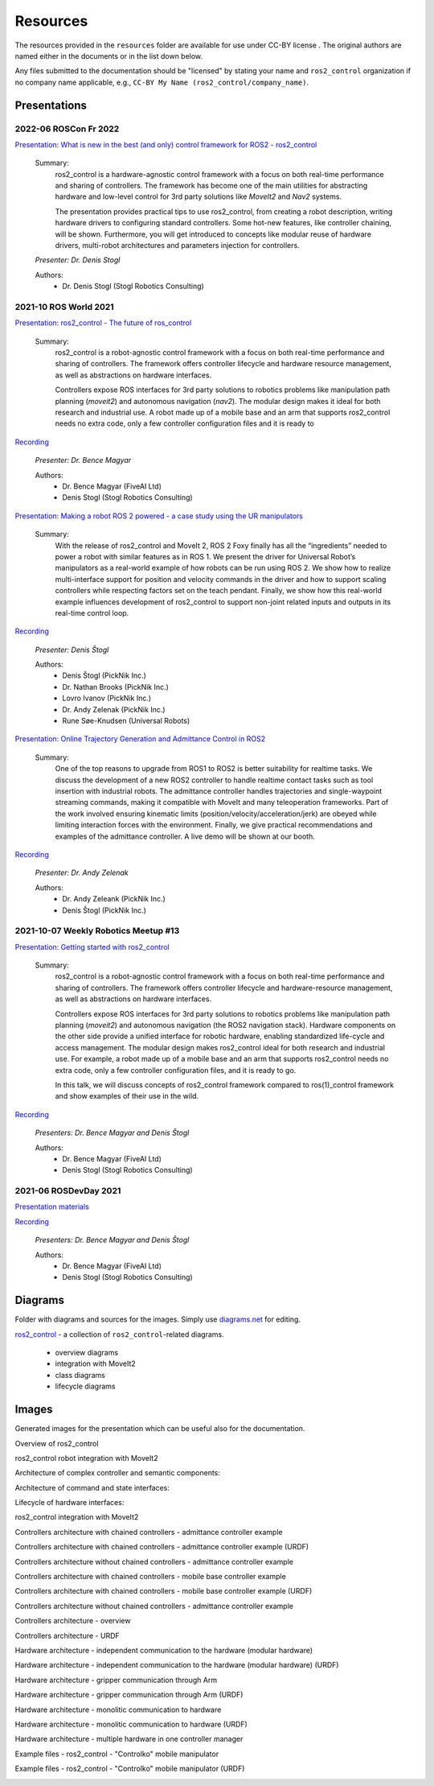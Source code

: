 .. _resources:

Resources
=========

The resources provided in the ``resources`` folder are available for use under CC-BY license |CC-BY|_.
The original authors are named either in the documents or in the list down below.

Any files submitted to the documentation should be "licensed" by stating your name and ``ros2_control`` organization if no company name applicable, e.g., ``CC-BY My Name (ros2_control/company_name)``.

Presentations
---------------

2022-06 ROSCon Fr 2022
,,,,,,,,,,,,,,,,,,,,,,,
`Presentation: What is new in the best (and only) control framework for ROS2 - ros2_control <presentations/2022-06_ROSConFr_What-is-new-in-ros2_control.pdf>`_

  Summary:
    ros2_control is a hardware-agnostic control framework with a focus on both real-time performance and sharing of controllers. The framework has become one of the main utilities for abstracting hardware and low-level control for 3rd party solutions like `MoveIt2` and `Nav2` systems.

    The presentation provides practical tips to use ros2_control, from creating a robot description, writing hardware drivers to configuring standard controllers. Some hot-new features, like controller chaining, will be shown. Furthermore, you will get introduced to concepts like modular reuse of hardware drivers, multi-robot architectures and parameters injection for controllers.

  *Presenter: Dr. Denis Stogl*

  Authors:
    - Dr. Denis Stogl (Stogl Robotics Consulting)


2021-10 ROS World 2021
,,,,,,,,,,,,,,,,,,,,,,,,
`Presentation: ros2_control - The future of ros_control <presentations/2021-10_ROS_World_2021-ros2_control_The_future_of_ros_control.pdf>`_

  Summary:
    ros2_control is a robot-agnostic control framework with a focus on both real-time performance and sharing of controllers. The framework offers controller lifecycle and hardware resource management, as well as abstractions on hardware interfaces.

    Controllers expose ROS interfaces for 3rd party solutions to robotics problems like manipulation path planning (`moveit2`) and autonomous navigation (`nav2`). The modular design makes it ideal for both research and industrial use. A robot made up of a mobile base and an arm that supports ros2_control needs no extra code, only a few controller configuration files and it is ready to

`Recording <https://vimeo.com/649654948>`__

  *Presenter: Dr. Bence Magyar*

  Authors:
    - Dr. Bence Magyar (FiveAI Ltd)
    - Denis Stogl (Stogl Robotics Consulting)


`Presentation: Making a robot ROS 2 powered - a case study using the UR manipulators <presentations/2021-10_ROS_World-Making_a_robot_ROS_2_powered.pdf>`_

  Summary:
    With the release of ros2_control and MoveIt 2, ROS 2 Foxy finally has all the “ingredients” needed to power a robot with similar features as in ROS 1. We present the driver for Universal Robot’s manipulators as a real-world example of how robots can be run using ROS 2. We show how to realize multi-interface support for position and velocity commands in the driver and how to support scaling controllers while respecting factors set on the teach pendant. Finally, we show how this real-world example influences development of ros2_control to support non-joint related inputs and outputs in its real-time control loop.

`Recording <https://vimeo.com/649651707/46a3be27ed>`_

  *Presenter: Denis Štogl*

  Authors:
    - Denis Štogl (PickNik Inc.)
    - Dr. Nathan Brooks (PickNik Inc.)
    - Lovro Ivanov (PickNik Inc.)
    - Dr. Andy Zelenak (PickNik Inc.)
    - Rune Søe-Knudsen (Universal Robots)


`Presentation: Online Trajectory Generation and Admittance Control in ROS2 <presentations/2021-10_ROS_World-Admittance_Control_in_ROS2.pdf>`_

  Summary:
    One of the top reasons to upgrade from ROS1 to ROS2 is better suitability for realtime tasks. We discuss the development of a new ROS2 controller to handle realtime contact tasks such as tool insertion with industrial robots. The admittance controller handles trajectories and single-waypoint streaming commands, making it compatible with MoveIt and many teleoperation frameworks. Part of the work involved ensuring kinematic limits (position/velocity/acceleration/jerk) are obeyed while limiting interaction forces with the environment. Finally, we give practical recommendations and examples of the admittance controller. A live demo will be shown at our booth.

`Recording <https://vimeo.com/649652452/682bd92e95>`__

  *Presenter: Dr. Andy Zelenak*

  Authors:
    - Dr. Andy Zeleank (PickNik Inc.)
    - Denis Štogl (PickNik Inc.)


2021-10-07 Weekly Robotics Meetup #13
,,,,,,,,,,,,,,,,,,,,,,,,,,,,,,,,,,,,,,
`Presentation: Getting started with ros2_control <presentations/2021-1_WR_Meetup_Getting_started_with_ros2_control.pdf>`_

  Summary:
    ros2_control is a robot-agnostic control framework with a focus on both real-time performance and sharing of controllers. The framework offers controller lifecycle and hardware-resource management, as well as abstractions on hardware interfaces.

    Controllers expose ROS interfaces for 3rd party solutions to robotics problems like manipulation path planning (`moveit2`) and autonomous navigation (the ROS2 navigation stack). Hardware components on the other side provide a unified interface for robotic hardware, enabling standardized life-cycle and access management. The modular design makes ros2_control ideal for both research and industrial use. For example, a robot made up of a mobile base and an arm that supports ros2_control needs no extra code, only a few controller configuration files, and it is ready to go.

    In this talk, we will discuss concepts of ros2_control framework compared to ros(1)_control framework and show examples of their use in the wild.

`Recording <https://www.youtube.com/watch?v=9AsDmPJWcnQ>`__

  *Presenters: Dr. Bence Magyar and Denis Štogl*

  Authors:
    - Dr. Bence Magyar (FiveAI Ltd)
    - Denis Stogl (Stogl Robotics Consulting)


2021-06 ROSDevDay 2021
,,,,,,,,,,,,,,,,,,,,,,,,
`Presentation materials <https://github.com/bmagyar/rosdevday-presentation>`_

`Recording <https://www.youtube.com/watch?v=5OfOPcu8Erw>`_

  *Presenters: Dr. Bence Magyar and Denis Štogl*

  Authors:
    - Dr. Bence Magyar (FiveAI Ltd)
    - Denis Stogl (Stogl Robotics Consulting)


Diagrams
---------
Folder with diagrams and sources for the images.
Simply use `diagrams.net <http://diagrams.net>`_ for editing.

`ros2_control <diagrams/ros2_control.drawio>`_ - a collection of ``ros2_control``-related diagrams.

  - overview diagrams
  - integration with MoveIt2
  - class diagrams
  - lifecycle diagrams


Images
-------
Generated images for the presentation which can be useful also for the documentation.

Overview of ros2_control
  .. image:: images/ros2_control_overview.png
     :target: images/ros2_control_overview.png

ros2_control robot integration with MoveIt2
  .. image:: images/ros2_control_robot_integration_with_moveit2.png
     :target: images/ros2_control_robot_integration_with_moveit2.png


Architecture of complex controller and semantic components:
  .. image:: images/complex_controllers_and_semantic_components.png
     :target: images/complex_controllers_and_semantic_components.png


Architecture of command and state interfaces:
  .. image:: images/command_and_state_interfaces.png
     :target: images/command_and_state_interfaces.png


Lifecycle of hardware interfaces:
  .. image:: images/hardware_interface_lifecycle.png
     :target: images/hardware_interface_lifecycle.png


ros2_control integration with MoveIt2
  .. image:: images/ros2_control_robot_integration_with_moveit2.png
     :target: images/ros2_control_robot_integration_with_moveit2.png

Controllers architecture with chained controllers - admittance controller example
  .. image:: images/ros2_control_mobile_manipulator_control_arch_admittance_chaining.png
     :target: images/ros2_control_mobile_manipulator_control_arch_admittance_chaining.png

Controllers architecture with chained controllers - admittance controller example (URDF)
  .. image:: images/ros2_control_mobile_manipulator_controllers_admittance_chaining.png
     :target: images/ros2_control_mobile_manipulator_controllers_admittance_chaining.png

Controllers architecture without chained controllers - admittance controller example
  .. image:: images/ros2_control_mobile_manipulator_control_arch_admittance_without_chaining.png
     :target: images/ros2_control_mobile_manipulator_control_arch_admittance_without_chaining.png

Controllers architecture with chained controllers - mobile base controller example
  .. image:: images/ros2_control_mobile_manipulator_control_arch_base_chaining.png
     :target: images/ros2_control_mobile_manipulator_control_arch_base_chaining.png

Controllers architecture with chained controllers - mobile base controller example (URDF)
  .. image:: images/ros2_control_mobile_manipulator_controllers_base_chaining.png
     :target: images/ros2_control_mobile_manipulator_controllers_base_chaining.png

Controllers architecture without chained controllers - admittance controller example
  .. image:: images/ros2_control_mobile_manipulator_control_arch_base_without_chaining.png
     :target: images/ros2_control_mobile_manipulator_control_arch_base_without_chaining.png

Controllers architecture - overview
  .. image:: images/ros2_control_mobile_manipulator_control_arch_convoluted_controllers.png
     :target: images/ros2_control_mobile_manipulator_control_arch_convoluted_controllers.png

Controllers architecture - URDF
  .. image:: images/ros2_control_mobile_manipulator_controllers_convoluted_controllers.png
     :target: images/ros2_control_mobile_manipulator_controllers_convoluted_controllers.png

Hardware architecture - independent communication to the hardware (modular hardware)
  .. image:: images/ros2_control_mobile_manipulator_control_arch_independent_hardware.png
     :target: images/ros2_control_mobile_manipulator_control_arch_independent_hardware.png

Hardware architecture - independent communication to the hardware (modular hardware) (URDF)
  .. image:: images/ros2_control_mobile_manipulator_control_arch_independent_hardware_urdf.png
     :target: images/ros2_control_mobile_manipulator_control_arch_independent_hardware_urdf.png

Hardware architecture - gripper communication through Arm
  .. image:: images/ros2_control_mobile_manipulator_control_arch_gripper_through_arm_comms.png
     :target: images/ros2_control_mobile_manipulator_control_arch_gripper_through_arm_comms.png

Hardware architecture - gripper communication through Arm (URDF)
  .. image:: images/ros2_control_mobile_manipulator_control_arch_gripper_through_arm_comms_urdf.png
     :target: images/ros2_control_mobile_manipulator_control_arch_gripper_through_arm_comms_urdf.png

Hardware architecture - monolitic communication to hardware
  .. image:: images/ros2_control_mobile_manipulator_control_arch_monolitic_hardware.png
     :target: images/ros2_control_mobile_manipulator_control_arch_monolitic_hardware.png

Hardware architecture - monolitic communication to hardware (URDF)
  .. image:: images/ros2_control_mobile_manipulator_control_arch_monolitic_hardware_urdf.png
     :target: images/ros2_control_mobile_manipulator_control_arch_monolitic_hardware_urdf.png

Hardware architecture - multiple hardware in one controller manager
  .. image:: images/ros2_control_mobile_manipulator_control_arch_multi_robots_in_one_controller_manager.png
     :target: images/ros2_control_mobile_manipulator_control_arch_multi_robots_in_one_controller_manager.png

Example files - ros2_control - "Controlko" mobile manipulator
  .. image:: images/ros2_control_mobile_manipulator.png
     :target: images/ros2_control_mobile_manipulator.png

Example files - ros2_control - "Controlko" mobile manipulator (URDF)
  .. image:: images/ros2_control_mobile_manipulator_controllers.png
     :target: images/ros2_control_mobile_manipulator_controllers.png

.. |CC-BY| image:: https://i.creativecommons.org/l/by/4.0/88x31.png
.. _CC-BY: http://creativecommons.org/licenses/by/4.0/
